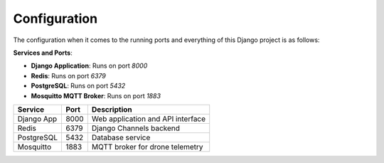 Configuration
=============

The configuration when it comes to the running ports and everything of this Django project is as follows:

**Services and Ports**:

- **Django Application**: Runs on port `8000`
- **Redis**: Runs on port `6379`
- **PostgreSQL**: Runs on port `5432`
- **Mosquitto MQTT Broker**: Runs on port `1883`

+----------------+--------+------------------------------------------+
| Service        | Port   | Description                              |
+================+========+==========================================+
| Django App     | 8000   | Web application and API interface        |
+----------------+--------+------------------------------------------+
| Redis          | 6379   | Django Channels backend                  |
+----------------+--------+------------------------------------------+
| PostgreSQL     | 5432   | Database service                         |
+----------------+--------+------------------------------------------+
| Mosquitto      | 1883   | MQTT broker for drone telemetry          |
+----------------+--------+------------------------------------------+
